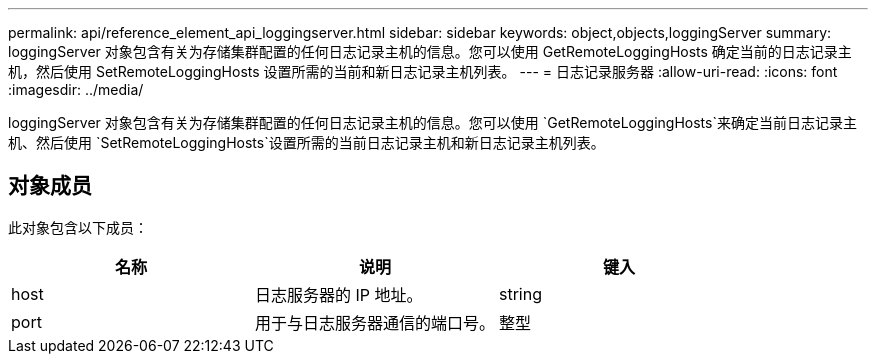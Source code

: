 ---
permalink: api/reference_element_api_loggingserver.html 
sidebar: sidebar 
keywords: object,objects,loggingServer 
summary: loggingServer 对象包含有关为存储集群配置的任何日志记录主机的信息。您可以使用 GetRemoteLoggingHosts 确定当前的日志记录主机，然后使用 SetRemoteLoggingHosts 设置所需的当前和新日志记录主机列表。 
---
= 日志记录服务器
:allow-uri-read: 
:icons: font
:imagesdir: ../media/


[role="lead"]
loggingServer 对象包含有关为存储集群配置的任何日志记录主机的信息。您可以使用 `GetRemoteLoggingHosts`来确定当前日志记录主机、然后使用 `SetRemoteLoggingHosts`设置所需的当前日志记录主机和新日志记录主机列表。



== 对象成员

此对象包含以下成员：

|===
| 名称 | 说明 | 键入 


 a| 
host
 a| 
日志服务器的 IP 地址。
 a| 
string



 a| 
port
 a| 
用于与日志服务器通信的端口号。
 a| 
整型

|===